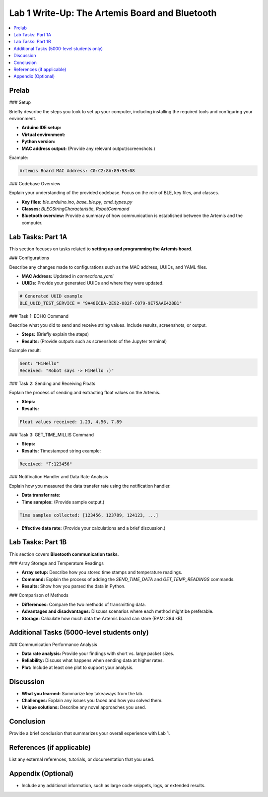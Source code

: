 ====================================
Lab 1 Write-Up: The Artemis Board and Bluetooth
====================================

.. contents::
    :depth: 2
    :local:

Prelab
======

### Setup

Briefly describe the steps you took to set up your computer, including installing the required tools and configuring your environment.

- **Arduino IDE setup:** 
- **Virtual environment:**  
- **Python version:**  
- **MAC address output:** (Provide any relevant output/screenshots.)

Example:

.. code-block:: console

    Artemis Board MAC Address: C0:C2:8A:89:98:08

### Codebase Overview

Explain your understanding of the provided codebase. Focus on the role of BLE, key files, and classes.

- **Key files:** `ble_arduino.ino`, `base_ble.py`, `cmd_types.py`
- **Classes:** `BLECStringCharacteristic`, `RobotCommand`
- **Bluetooth overview:** Provide a summary of how communication is established between the Artemis and the computer.

Lab Tasks: Part 1A
==================

This section focuses on tasks related to **setting up and programming the Artemis board**.

### Configurations

Describe any changes made to configurations such as the MAC address, UUIDs, and YAML files.

- **MAC Address:** Updated in `connections.yaml`
- **UUIDs:** Provide your generated UUIDs and where they were updated.

.. code-block:: python

    # Generated UUID example
    BLE_UUID_TEST_SERVICE = "9A48ECBA-2E92-082F-C079-9E75AAE428B1"

### Task 1: ECHO Command

Describe what you did to send and receive string values. Include results, screenshots, or output.

- **Steps:** (Briefly explain the steps)
- **Results:** (Provide outputs such as screenshots of the Jupyter terminal)

Example result:

.. code-block:: console

    Sent: "HiHello"
    Received: "Robot says -> HiHello :)"

### Task 2: Sending and Receiving Floats

Explain the process of sending and extracting float values on the Artemis.

- **Steps:** 
- **Results:** 

.. code-block:: console

    Float values received: 1.23, 4.56, 7.89

### Task 3: GET_TIME_MILLIS Command

- **Steps:** 
- **Results:** Timestamped string example:

.. code-block:: console

    Received: "T:123456"

### Notification Handler and Data Rate Analysis

Explain how you measured the data transfer rate using the notification handler.

- **Data transfer rate:**  
- **Time samples:** (Provide sample output.)

.. code-block:: console

    Time samples collected: [123456, 123789, 124123, ...]

- **Effective data rate:** (Provide your calculations and a brief discussion.)

Lab Tasks: Part 1B
==================

This section covers **Bluetooth communication tasks**.

### Array Storage and Temperature Readings

- **Array setup:** Describe how you stored time stamps and temperature readings.
- **Command:** Explain the process of adding the `SEND_TIME_DATA` and `GET_TEMP_READINGS` commands.
- **Results:** Show how you parsed the data in Python.

### Comparison of Methods

- **Differences:** Compare the two methods of transmitting data.
- **Advantages and disadvantages:** Discuss scenarios where each method might be preferable.
- **Storage:** Calculate how much data the Artemis board can store (RAM: 384 kB).

Additional Tasks (5000-level students only)
===========================================

### Communication Performance Analysis

- **Data rate analysis:** Provide your findings with short vs. large packet sizes.
- **Reliability:** Discuss what happens when sending data at higher rates.
- **Plot:** Include at least one plot to support your analysis.

.. image:: <path/to/your/plot.png>
    :alt: Data rate analysis plot
    :width: 600px

Discussion
==========

- **What you learned:** Summarize key takeaways from the lab.
- **Challenges:** Explain any issues you faced and how you solved them.
- **Unique solutions:** Describe any novel approaches you used.

Conclusion
==========

Provide a brief conclusion that summarizes your overall experience with Lab 1.

References (if applicable)
==========================

List any external references, tutorials, or documentation that you used.

Appendix (Optional)
===================

- Include any additional information, such as large code snippets, logs, or extended results.
